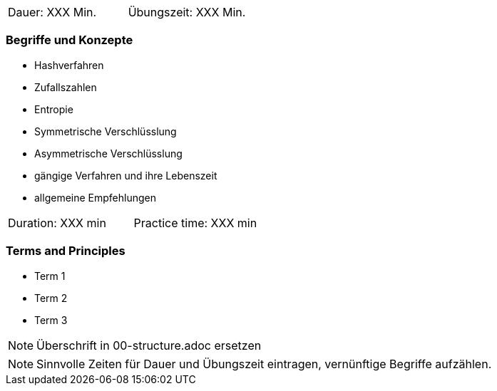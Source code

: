 // tag::DE[]
|===
| Dauer: XXX Min. | Übungszeit: XXX Min.
|===

=== Begriffe und Konzepte
* Hashverfahren
* Zufallszahlen
* Entropie
* Symmetrische Verschlüsslung
* Asymmetrische Verschlüsslung
* gängige Verfahren und ihre Lebenszeit
* allgemeine Empfehlungen

// end::DE[]

// tag::EN[]
|===
| Duration: XXX min | Practice time: XXX min
|===

=== Terms and Principles
* Term 1
* Term 2
* Term 3
// end::EN[]

// tag::REMARK[]
[NOTE]
====
Überschrift in 00-structure.adoc ersetzen
====
// end::REMARK[]

// tag::REMARK[]
[NOTE]
====
Sinnvolle Zeiten für Dauer und Übungszeit eintragen, vernünftige Begriffe aufzählen.
====
// end::REMARK[]

